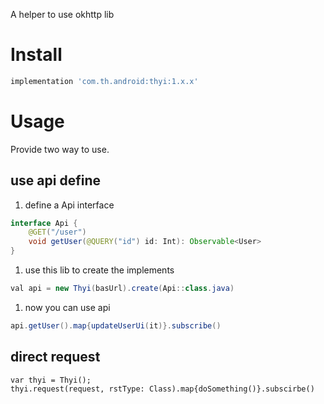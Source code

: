 #+MACRO: imglnk @@html:<a href="$1"><img src="$2"></a>@@

A helper to use okhttp lib

* Install
  [[https://api.bintray.com/packages/huhuang03/maven/thyi/images/download.svg]]
#+BEGIN_SRC gradle
implementation 'com.th.android:thyi:1.x.x'
#+END_SRC

* Usage
Provide two way to use.
** use api define
1. define a Api interface
#+BEGIN_SRC java
  interface Api {
      @GET("/user")
      void getUser(@QUERY("id") id: Int): Observable<User>
  }
#+END_SRC

2. use this lib to create the implements
#+BEGIN_SRC java
val api = new Thyi(basUrl).create(Api::class.java)
#+END_SRC

3. now you can use api
#+BEGIN_SRC java
api.getUser().map{updateUserUi(it)}.subscribe()
#+END_SRC

** direct request
#+BEGIN_SRC 
var thyi = Thyi();
thyi.request(request, rstType: Class).map{doSomething()}.subscirbe()
#+END_SRC

